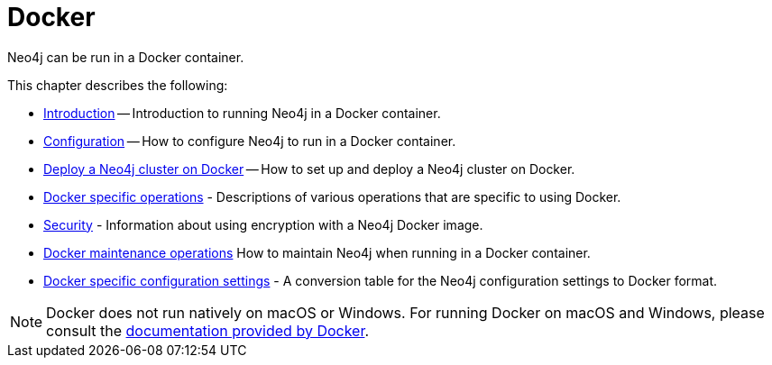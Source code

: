 :description: Running Neo4j in a Docker container.
[[docker]]
= Docker

Neo4j can be run in a Docker container.

This chapter describes the following:

* xref:docker/introduction.adoc[Introduction] -- Introduction to running Neo4j in a Docker container.
* xref:docker/configuration.adoc[Configuration] -- How to configure Neo4j to run in a Docker container.
* xref:docker/clustering.adoc[Deploy a Neo4j cluster on Docker] -- How to set up and deploy a Neo4j cluster on Docker.
* xref:docker/operations.adoc[Docker specific operations] - Descriptions of various operations that are specific to using Docker.
* xref:docker/security.adoc[Security] - Information about using encryption with a Neo4j Docker image.
* xref:docker/maintenance.adoc[Docker maintenance operations] How to maintain Neo4j when running in a Docker container.
* xref:docker/ref-settings.adoc[Docker specific configuration settings] - A conversion table for the Neo4j configuration settings to Docker format.

[NOTE]
====
Docker does not run natively on macOS or Windows.
For running Docker on macOS and Windows, please consult the https://docs.docker.com/engine/installation[documentation provided by Docker].
====


